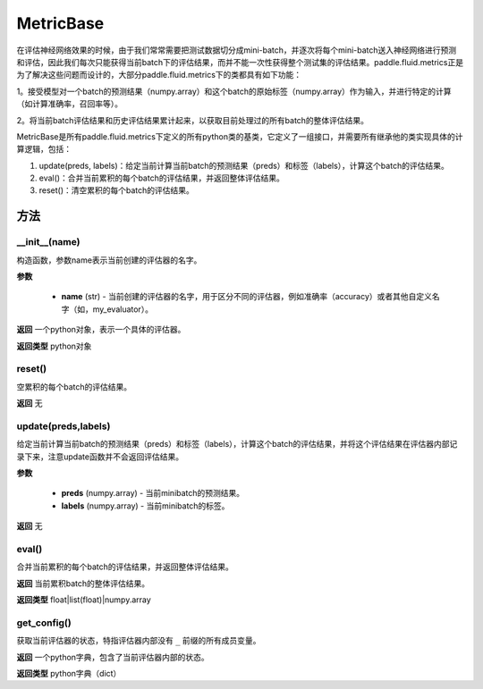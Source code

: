 .. _cn_api_fluid_metrics_MetricBase:

MetricBase
-------------------------------

.. py:class:: paddle.fluid.metrics.MetricBase(name)




在评估神经网络效果的时候，由于我们常常需要把测试数据切分成mini-batch，并逐次将每个mini-batch送入神经网络进行预测和评估，因此我们每次只能获得当前batch下的评估结果，而并不能一次性获得整个测试集的评估结果。paddle.fluid.metrics正是为了解决这些问题而设计的，大部分paddle.fluid.metrics下的类都具有如下功能：

1。接受模型对一个batch的预测结果（numpy.array）和这个batch的原始标签（numpy.array）作为输入，并进行特定的计算（如计算准确率，召回率等）。

2。将当前batch评估结果和历史评估结果累计起来，以获取目前处理过的所有batch的整体评估结果。

MetricBase是所有paddle.fluid.metrics下定义的所有python类的基类，它定义了一组接口，并需要所有继承他的类实现具体的计算逻辑，包括：

1. update(preds, labels)：给定当前计算当前batch的预测结果（preds）和标签（labels），计算这个batch的评估结果。 

2. eval()：合并当前累积的每个batch的评估结果，并返回整体评估结果。

3. reset()：清空累积的每个batch的评估结果。

方法
::::::::::::
__init__(name)
'''''''''

构造函数，参数name表示当前创建的评估器的名字。

**参数**

    - **name** (str) - 当前创建的评估器的名字，用于区分不同的评估器，例如准确率（accuracy）或者其他自定义名字（如，my_evaluator）。

**返回**
一个python对象，表示一个具体的评估器。

**返回类型**
python对象

reset()
'''''''''

空累积的每个batch的评估结果。

**返回**
无

update(preds,labels)
'''''''''

给定当前计算当前batch的预测结果（preds）和标签（labels），计算这个batch的评估结果，并将这个评估结果在评估器内部记录下来，注意update函数并不会返回评估结果。

**参数**

     - **preds** (numpy.array) - 当前minibatch的预测结果。
     - **labels** (numpy.array) - 当前minibatch的标签。

**返回**
无

eval()
'''''''''

合并当前累积的每个batch的评估结果，并返回整体评估结果。

**返回**
当前累积batch的整体评估结果。

**返回类型**
float|list(float)|numpy.array

get_config()
'''''''''

获取当前评估器的状态，特指评估器内部没有 ``_`` 前缀的所有成员变量。

**返回**
一个python字典，包含了当前评估器内部的状态。

**返回类型**
python字典（dict）

